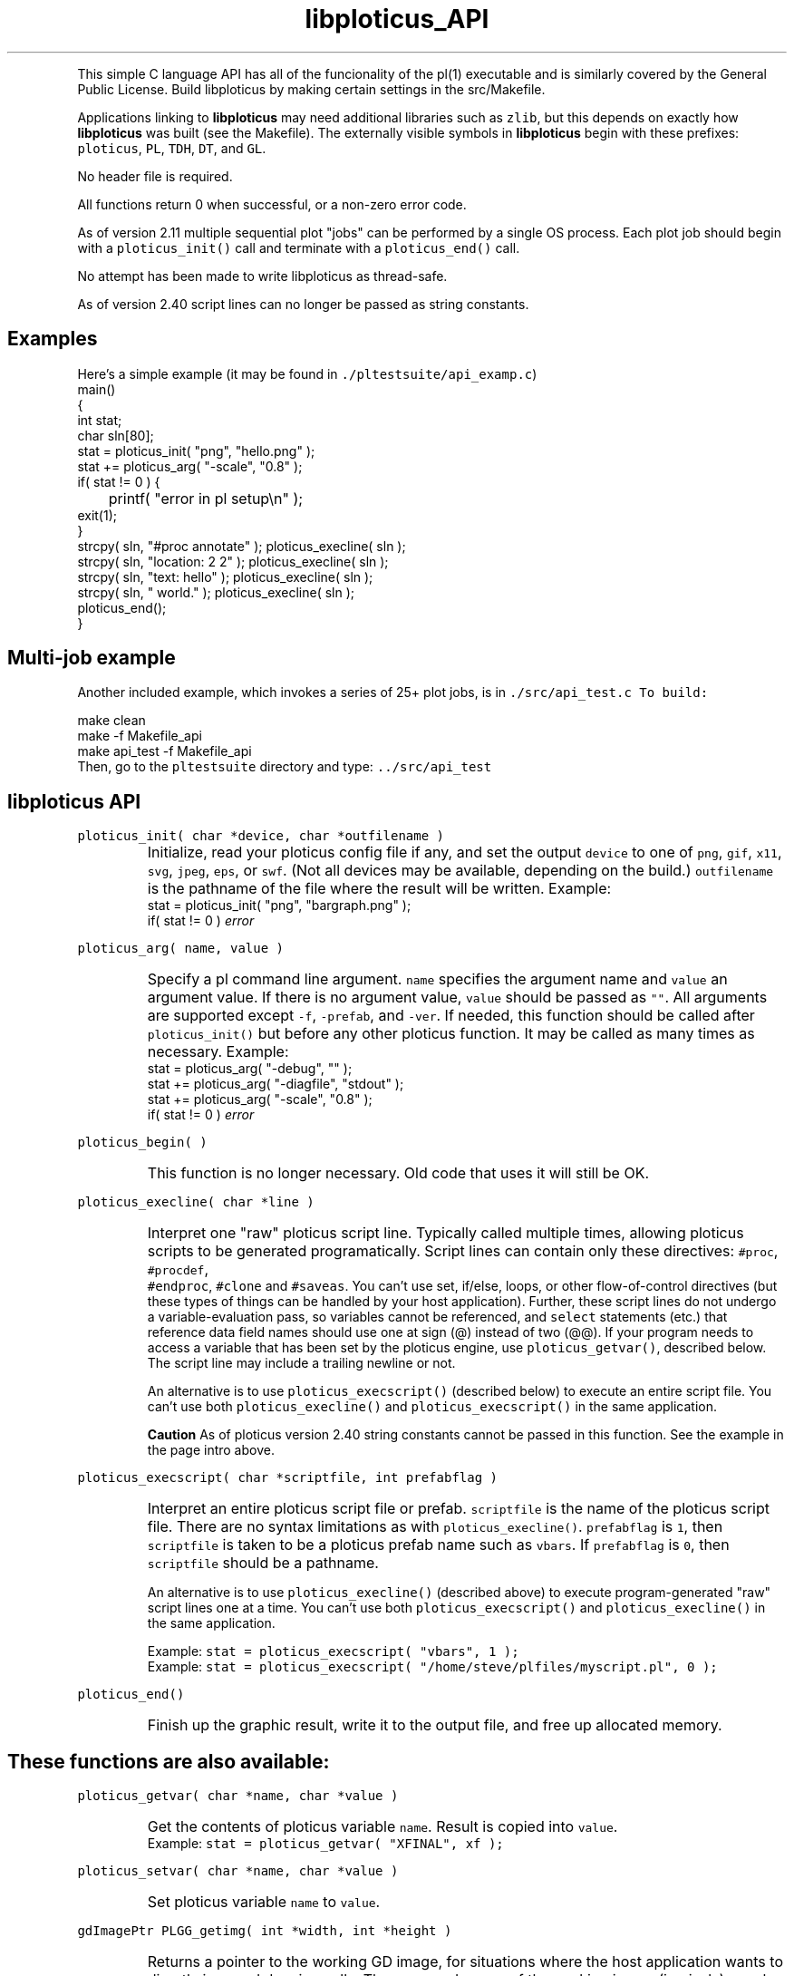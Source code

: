 .ig >>
<STYLE TYPE="text/css">
<!--
        A:link{text-decoration:none}
        A:visited{text-decoration:none}
        A:active{text-decoration:none}
        OL,UL,P,BODY,TD,TR,TH,FORM { font-family: arial,helvetica,sans-serif;; font-size:small; color: #333333; }

        H1 { font-size: x-large; font-family: arial,helvetica,sans-serif; }
        H2 { font-size: large; font-family: arial,helvetica,sans-serif; }
        H3 { font-size: medium; font-family: arial,helvetica,sans-serif; }
        H4 { font-size: small; font-family: arial,helvetica,sans-serif; }
-->
</STYLE>
<title>ploticus: libploticus api</title>
<body bgcolor=D0D0EE vlink=0000FF>
<br>
<br>
<center>
<table cellpadding=2 bgcolor=FFFFFF width=550><tr>
<td>
  <table cellpadding=2 width=550><tr>
  <td><br><h2>libploticus API</h2></td>
  <td align=right>
  <small>
  <a href="../doc/welcome.html"><img src="../doc/ploticus.gif" border=0></a><br>
  Version 2.41 Mar2009
  <td></tr></table>
</td></tr>
<td>
<br>
<br>
.>>

.TH libploticus_API PL "11-MAR-2009   PL ploticus.sourceforge.net"

.LP
This simple C language API 
has all of the funcionality of the
.ig >>
<a href="pl.1.html">
.>>
\0pl(1) executable
.ig >>
</a>
.>>
and is similarly covered by the General Public License.
Build libploticus by making certain settings in the src/Makefile.
.LP
Applications linking to \fBlibploticus\fR may need additional libraries
such as \fCzlib\fR, but this depends on exactly how \fBlibploticus\fR was built (see the Makefile).
The externally visible symbols in \fBlibploticus\fR begin with these prefixes: \fCploticus\fR,
\fCPL\fR, \fCTDH\fR, \fCDT\fR, and \fCGL\fR.
.LP
No header file is required.
.LP
All functions return 0 when successful, or a non-zero error code.
.LP
As of version 2.11 multiple sequential plot "jobs" can be performed by a single OS process.
Each plot job should begin with a \fCploticus_init()\fR call and terminate with a
\fCploticus_end()\fR call.  
.LP
No attempt has been made to write libploticus as thread-safe.
.LP
As of version 2.40 script lines can no longer be passed as string constants.  



.ig >>
<br><br><br>
.>>
.SH Examples
Here's a simple example (it may be found in \fC./pltestsuite/api_examp.c\fR)
.nf
 \0 main()
 \0 {
 \0 int stat;
 \0 char sln[80];
 \0 stat = ploticus_init( "png", "hello.png" );
 \0 stat += ploticus_arg( "-scale", "0.8" );
 \0 if( stat != 0 ) { 
 \0	printf( "error in pl setup\\n" ); 
 \0     exit(1); 
 \0     }
 \0 strcpy( sln, "#proc annotate" ); ploticus_execline( sln );
 \0 strcpy( sln, "location: 2 2" ); ploticus_execline( sln );
 \0 strcpy( sln, "text: hello" ); ploticus_execline( sln );
 \0 strcpy( sln, " world." ); ploticus_execline( sln );
 \0 ploticus_end();
 \0 }
.fi

.ig >>
<br><br>
.>>

.SH Multi-job example
Another included example, which invokes a series of 25+ plot jobs, is in \fC./src/api_test.c
To build:
.LP
.nf
 \0 make clean
 \0 make -f Makefile_api
 \0 make api_test -f Makefile_api
.fi
Then, go to the \fCpltestsuite\fR directory and type: \fC../src/api_test\fR

.ig >>
<br><br><br>
.>>

.SH libploticus API

.LP
\fCploticus_init( char *device, char *outfilename )\fR
.IP \0
Initialize, read your 
.ig >>
<a href="config.html">
.>>
\0ploticus config file
.ig >>
</a>
.>>
if any, and set the output \fCdevice\fR to one of 
\fCpng\fR, \fCgif\fR, \fCx11\fR, \fCsvg\fR, \fCjpeg\fR, \fCeps\fR, or \fCswf\fR.
(Not all devices may be available, depending on the build.)
\fCoutfilename\fR is the pathname of the file where the
result will be written.  
Example: 
.nf
 \0 stat = ploticus_init( "png", "bargraph.png" );
 \0 if( stat != 0 ) \fIerror\fR
.fi

.ig >>
<br><br><br>
.>>

.LP
\fCploticus_arg( name, value )\fR
.IP \0
Specify a 
.ig >>
<a href="pl.1.html#options">
.>>
\0pl command line argument.
.ig >>
</a>
.>>
\fCname\fR specifies the argument name and \fCvalue\fR an argument value.
If there is no argument value, \fCvalue\fR should be passed as \fC""\fR.
All arguments are supported except \fC-f\fR, \fC-prefab\fR, and \fC-ver\fR.
If needed, this function should be called after \fCploticus_init()\fR
but before any other ploticus function.
It may be called as many times as necessary.
Example: 
.nf
  \0 stat = ploticus_arg( "-debug", "" );
  \0 stat += ploticus_arg( "-diagfile", "stdout" );
  \0 stat += ploticus_arg( "-scale", "0.8" );
  \0 if( stat != 0 ) \fIerror\fR
.fi

.ig >>
<br><br>
.>>

.LP
\fCploticus_begin( )\fR
.IP \0
This function is no longer necessary.  Old code that uses it will still be OK.

.ig >>
<br><br><br>
.>>

.LP
\fCploticus_execline( char *line )\fR
.IP \0
Interpret one "raw" 
.ig >>
<a href="scripts.html">
.>>
\0ploticus script
.ig >>
</a>
.>>
line.  
Typically called multiple times, allowing ploticus scripts to be 
generated programatically.  Script lines can contain only these directives: \fC #proc\fR, \fC #procdef\fR, 
\fC #endproc\fR, \fC #clone\fR and \fC #saveas\fR.  
You can't use set, if/else, loops, or other flow-of-control 
directives (but these types of things can be handled by your host application).
Further, these script lines do not undergo a variable-evaluation pass, so
variables cannot be referenced, and \fCselect\fR statements (etc.) that reference data field names should
use one at sign (@) instead of two (@@).  If your program needs to access a variable that has been set
by the ploticus engine, use \fCploticus_getvar()\fR, described below.
The script line may include a trailing newline or not.
.IP
An alternative is to use \fCploticus_execscript()\fR (described below)
to execute an entire script file.
You can't use both \fCploticus_execline()\fR and \fCploticus_execscript()\fR in the same application.
.IP
\fBCaution\fR As of ploticus version 2.40 string constants cannot be passed in this function.  See the example
in the page intro above.

.ig >>
<br><br><br>
.>>

.LP
\fCploticus_execscript( char *scriptfile, int prefabflag )\fR
.IP \0
Interpret an entire 
.ig >>
<a href="scripts.html">
.>>
\0ploticus script file
.ig >>
</a>
.>>
or 
.ig >>
<a href="prefabs.html">
.>>
\0prefab.
.ig >>
</a>
.>>
\fCscriptfile\fR is the name of the ploticus script file.  There are no
syntax limitations as with \fCploticus_execline()\fR.
\fCprefabflag\fR is \fC1\fR, then \fCscriptfile\fR is taken to be a
.ig >>
<a href="prefabs.html">
.>>
\0ploticus prefab
.ig >>
</a>
.>>
name such as \fCvbars\fR.  
If \fCprefabflag\fR is \fC0\fR, then \fCscriptfile\fR should be a pathname.
.IP 
An alternative is to use \fCploticus_execline()\fR (described above)
to execute program-generated "raw" script lines one at a time.
You can't use both \fCploticus_execscript()\fR and \fCploticus_execline()\fR in the same application.
.IP
Example: \fCstat = ploticus_execscript( "vbars", 1 );\fR
.br
Example: \fCstat = ploticus_execscript( "/home/steve/plfiles/myscript.pl", 0 );\fR

.ig >>
<br><br><br>
.>>

.LP
\fCploticus_end()\fR
.IP \0
Finish up the graphic result, write it to the output file, and free up allocated memory.

.ig >>
<br><br><br>
.>>
.SH These functions are also available:


.LP
\fCploticus_getvar( char *name, char *value )\fR
.IP \0
Get the contents of ploticus variable \fCname\fR.
Result is copied into \fCvalue\fR.
.br
Example: \fCstat = ploticus_getvar( "XFINAL", xf );\fR

.ig >>
<br><br><br>
.>>
.LP
\fCploticus_setvar( char *name, char *value )\fR
.IP \0
Set ploticus variable \fCname\fR to \fCvalue\fR.

.ig >>
<br><br><br>
.>>
.LP
\fCgdImagePtr PLGG_getimg( int *width, int *height )\fR
.IP \0
Returns a pointer to the working GD image, for situations
where the host application wants to directly issue gd drawing calls.
The \fCwidth\fR and \fCheight\fR of the working image (in pixels)
are also provided.  Note that the result image is generally cropped
based on the extent of ploticus drawing actions, before being written out.
Only valid in applications built with GD,
when ploticus was initialized with one of the GD image devices
(eg. \fCpng\fR or \fCjpeg\fR).

.ig >>
<br>
<br>
</td></tr>
<td align=right>
<a href="../doc/welcome.html">
<img src="../doc/ploticus.gif" border=0></a><br><small>data display engine &nbsp; <br>
<a href="../doc/Copyright.html">Copyright Steve Grubb</a>
<br>
<br>
<center>
<img src="../gallery/all.gif"> 
</center>
</td></tr>
</table>
<br>
<center>
<table><tr><td>
Ploticus is hosted at http://ploticus.sourceforge.net</td><td> &nbsp; </td><td>
<a href="http://sourceforge.net/projects/ploticus"><img src="http://sflogo.sourceforge.net/sflogo.php?group_id=38453&type=12" 
width="120" height="30" border="0" 
alt="Get ploticus data display engine at SourceForge.net. Fast, secure and Free Open Source software downloads" /></a>
</td></tr></table>


</center>
.>>
